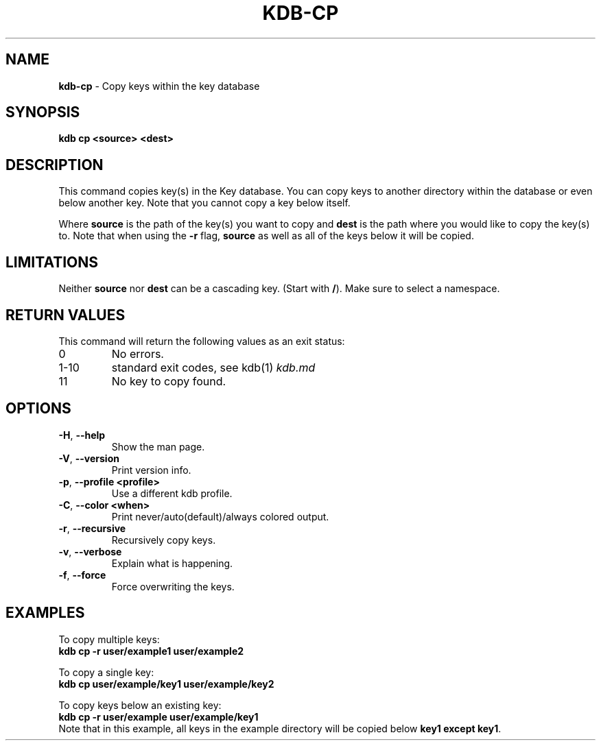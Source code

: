 .\" generated with Ronn/v0.7.3
.\" http://github.com/rtomayko/ronn/tree/0.7.3
.
.TH "KDB\-CP" "1" "May 2018" "" ""
.
.SH "NAME"
\fBkdb\-cp\fR \- Copy keys within the key database
.
.SH "SYNOPSIS"
\fBkdb cp <source> <dest>\fR
.
.SH "DESCRIPTION"
This command copies key(s) in the Key database\. You can copy keys to another directory within the database or even below another key\. Note that you cannot copy a key below itself\.
.
.P
Where \fBsource\fR is the path of the key(s) you want to copy and \fBdest\fR is the path where you would like to copy the key(s) to\. Note that when using the \fB\-r\fR flag, \fBsource\fR as well as all of the keys below it will be copied\.
.
.SH "LIMITATIONS"
Neither \fBsource\fR nor \fBdest\fR can be a cascading key\. (Start with \fB/\fR)\. Make sure to select a namespace\.
.
.SH "RETURN VALUES"
This command will return the following values as an exit status:
.
.TP
0
No errors\.
.
.TP
1\-10
standard exit codes, see kdb(1) \fIkdb\.md\fR
.
.TP
11
No key to copy found\.
.
.SH "OPTIONS"
.
.TP
\fB\-H\fR, \fB\-\-help\fR
Show the man page\.
.
.TP
\fB\-V\fR, \fB\-\-version\fR
Print version info\.
.
.TP
\fB\-p\fR, \fB\-\-profile <profile>\fR
Use a different kdb profile\.
.
.TP
\fB\-C\fR, \fB\-\-color <when>\fR
Print never/auto(default)/always colored output\.
.
.TP
\fB\-r\fR, \fB\-\-recursive\fR
Recursively copy keys\.
.
.TP
\fB\-v\fR, \fB\-\-verbose\fR
Explain what is happening\.
.
.TP
\fB\-f\fR, \fB\-\-force\fR
Force overwriting the keys\.
.
.SH "EXAMPLES"
To copy multiple keys:
.
.br
\fBkdb cp \-r user/example1 user/example2\fR
.
.P
To copy a single key:
.
.br
\fBkdb cp user/example/key1 user/example/key2\fR
.
.P
To copy keys below an existing key:
.
.br
\fBkdb cp \-r user/example user/example/key1\fR
.
.br
Note that in this example, all keys in the example directory will be copied below \fBkey1\fR \fBexcept\fR \fBkey1\fR\.
